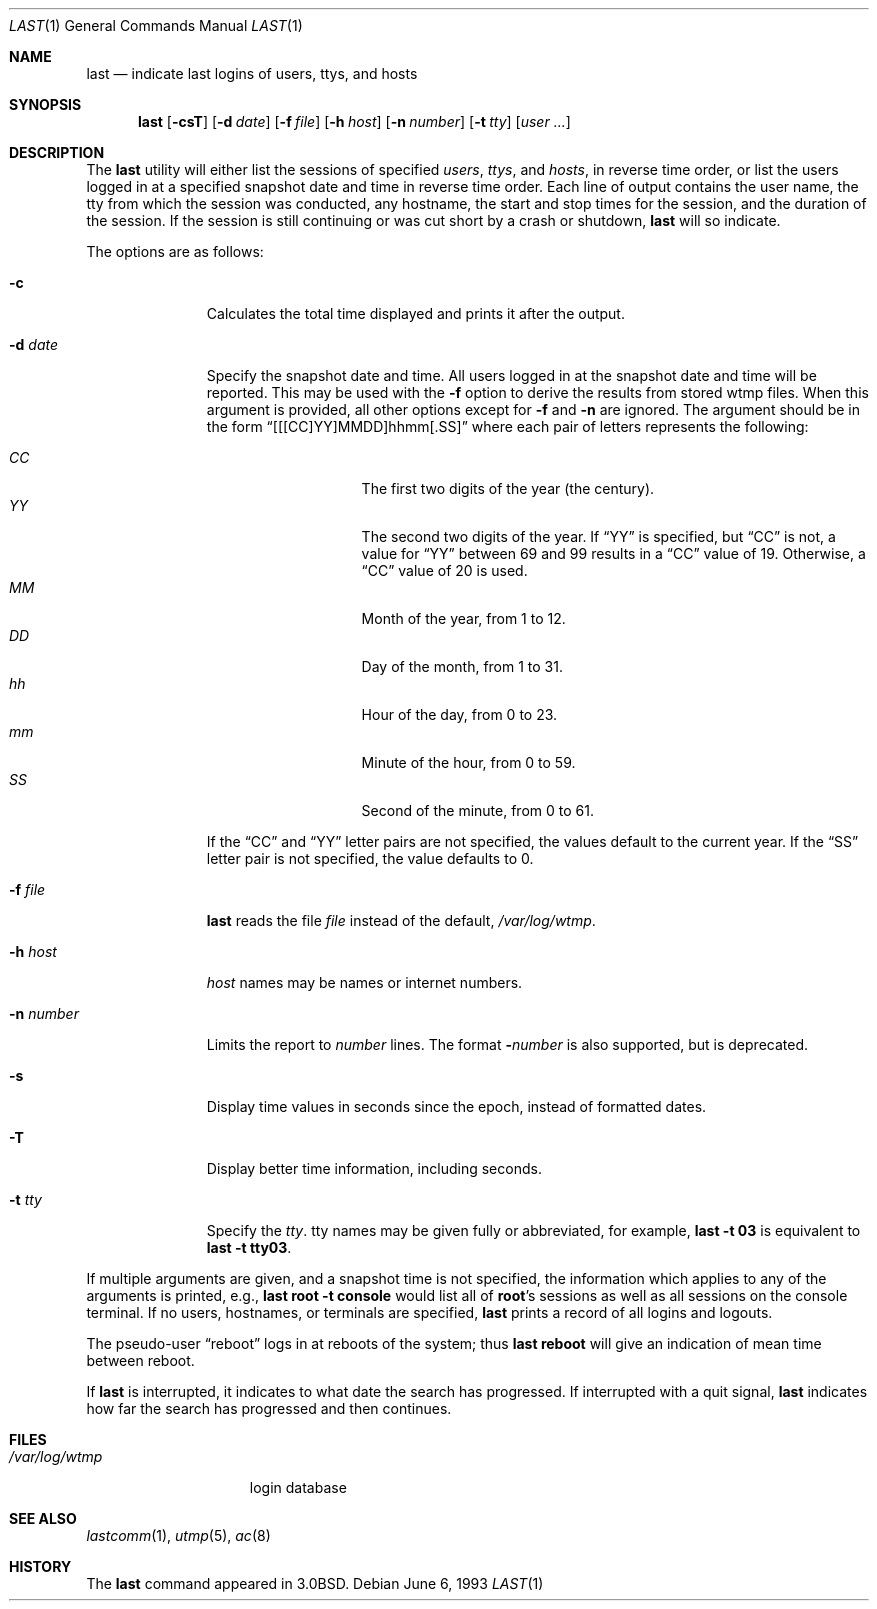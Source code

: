 .\"	$OpenBSD: last.1,v 1.23 2006/10/27 07:20:20 jmc Exp $
.\"	$NetBSD: last.1,v 1.3 1994/12/21 22:41:23 jtc Exp $
.\"
.\" Copyright (c) 1980, 1990, 1993
.\"	The Regents of the University of California.  All rights reserved.
.\"
.\" Redistribution and use in source and binary forms, with or without
.\" modification, are permitted provided that the following conditions
.\" are met:
.\" 1. Redistributions of source code must retain the above copyright
.\"    notice, this list of conditions and the following disclaimer.
.\" 2. Redistributions in binary form must reproduce the above copyright
.\"    notice, this list of conditions and the following disclaimer in the
.\"    documentation and/or other materials provided with the distribution.
.\" 3. Neither the name of the University nor the names of its contributors
.\"    may be used to endorse or promote products derived from this software
.\"    without specific prior written permission.
.\"
.\" THIS SOFTWARE IS PROVIDED BY THE REGENTS AND CONTRIBUTORS ``AS IS'' AND
.\" ANY EXPRESS OR IMPLIED WARRANTIES, INCLUDING, BUT NOT LIMITED TO, THE
.\" IMPLIED WARRANTIES OF MERCHANTABILITY AND FITNESS FOR A PARTICULAR PURPOSE
.\" ARE DISCLAIMED.  IN NO EVENT SHALL THE REGENTS OR CONTRIBUTORS BE LIABLE
.\" FOR ANY DIRECT, INDIRECT, INCIDENTAL, SPECIAL, EXEMPLARY, OR CONSEQUENTIAL
.\" DAMAGES (INCLUDING, BUT NOT LIMITED TO, PROCUREMENT OF SUBSTITUTE GOODS
.\" OR SERVICES; LOSS OF USE, DATA, OR PROFITS; OR BUSINESS INTERRUPTION)
.\" HOWEVER CAUSED AND ON ANY THEORY OF LIABILITY, WHETHER IN CONTRACT, STRICT
.\" LIABILITY, OR TORT (INCLUDING NEGLIGENCE OR OTHERWISE) ARISING IN ANY WAY
.\" OUT OF THE USE OF THIS SOFTWARE, EVEN IF ADVISED OF THE POSSIBILITY OF
.\" SUCH DAMAGE.
.\"
.\"     @(#)last.1	8.1 (Berkeley) 6/6/93
.\"
.Dd June 6, 1993
.Dt LAST 1
.Os
.Sh NAME
.Nm last
.Nd indicate last logins of users, ttys, and hosts
.Sh SYNOPSIS
.Nm last
.Op Fl csT
.Op Fl d Ar date
.Op Fl f Ar file
.Op Fl h Ar host
.Op Fl n Ar number
.Op Fl t Ar tty
.Op Ar user ...
.Sh DESCRIPTION
The
.Nm
utility will either list the sessions of specified
.Ar users ,
.Ar ttys ,
and
.Ar hosts ,
in reverse time order,
or list the users logged in at a specified snapshot date and time
in reverse time order.
Each line of output contains
the user name, the tty from which the session was conducted, any
hostname, the start and stop times for the session, and the duration
of the session.
If the session is still continuing or was cut short by
a crash or shutdown,
.Nm
will so indicate.
.Pp
The options are as follows:
.Bl -tag -width "-n number"
.It Fl c
Calculates the total time displayed and prints it after the output.
.It Fl d Ar date
Specify the snapshot date and time.
All users logged in at the snapshot date and time will
be reported.
This may be used with the
.Fl f
option to derive the results from stored wtmp files.
When this argument is provided, all other options except for
.Fl f
and
.Fl n
are ignored.
The argument should be in the form
.Dq [[[CC]YY]MMDD]hhmm[.SS]
where each pair of letters represents the following:
.Pp
.Bl -tag -width Ds -compact -offset indent
.It Ar CC
The first two digits of the year (the century).
.It Ar YY
The second two digits of the year.
If
.Dq YY
is specified, but
.Dq CC
is not, a value for
.Dq YY
between 69 and 99 results in a
.Dq CC
value of 19.
Otherwise, a
.Dq CC
value of 20 is used.
.It Ar MM
Month of the year, from 1 to 12.
.It Ar DD
Day of the month, from 1 to 31.
.It Ar hh
Hour of the day, from 0 to 23.
.It Ar mm
Minute of the hour, from 0 to 59.
.It Ar SS
Second of the minute, from 0 to 61.
.El
.Pp
If the
.Dq CC
and
.Dq YY
letter pairs are not specified, the values default to the current
year.
If the
.Dq SS
letter pair is not specified, the value defaults to 0.
.It Fl f Ar file
.Nm
reads the file
.Ar file
instead of the default,
.Pa /var/log/wtmp .
.It Fl h Ar host
.Ar host
names may be names or internet numbers.
.It Fl n Ar number
Limits the report to
.Ar number
lines.
The format
.Fl Ns Ar number
is also supported,
but is deprecated.
.It Fl s
Display time values in seconds since the epoch, instead of formatted dates.
.It Fl T
Display better time information, including seconds.
.It Fl t Ar tty
Specify the
.Ar tty .
tty names may be given fully or abbreviated, for example,
.Ic last -t 03
is
equivalent to
.Ic last -t tty03 .
.El
.Pp
If
multiple arguments are given, and a snapshot time is not specified, the
information which applies to any of the
arguments is printed, e.g.,
.Ic last root -t console
would list all of
.Li root Ns 's
sessions as well as all sessions on the console terminal.
If no users, hostnames, or terminals are specified,
.Nm
prints a record of
all logins and logouts.
.Pp
The pseudo-user
.Dq reboot
logs in at reboots of the system; thus
.Ic last reboot
will give an indication of mean time between reboot.
.Pp
If
.Nm
is interrupted, it indicates to what date the search has
progressed.
If interrupted with a quit signal,
.Nm
indicates how
far the search has progressed and then continues.
.Sh FILES
.Bl -tag -width /var/log/wtmp -compact
.It Pa /var/log/wtmp
login database
.El
.Sh SEE ALSO
.Xr lastcomm 1 ,
.Xr utmp 5 ,
.Xr ac 8
.Sh HISTORY
The
.Nm
command appeared in
.Bx 3.0 .
